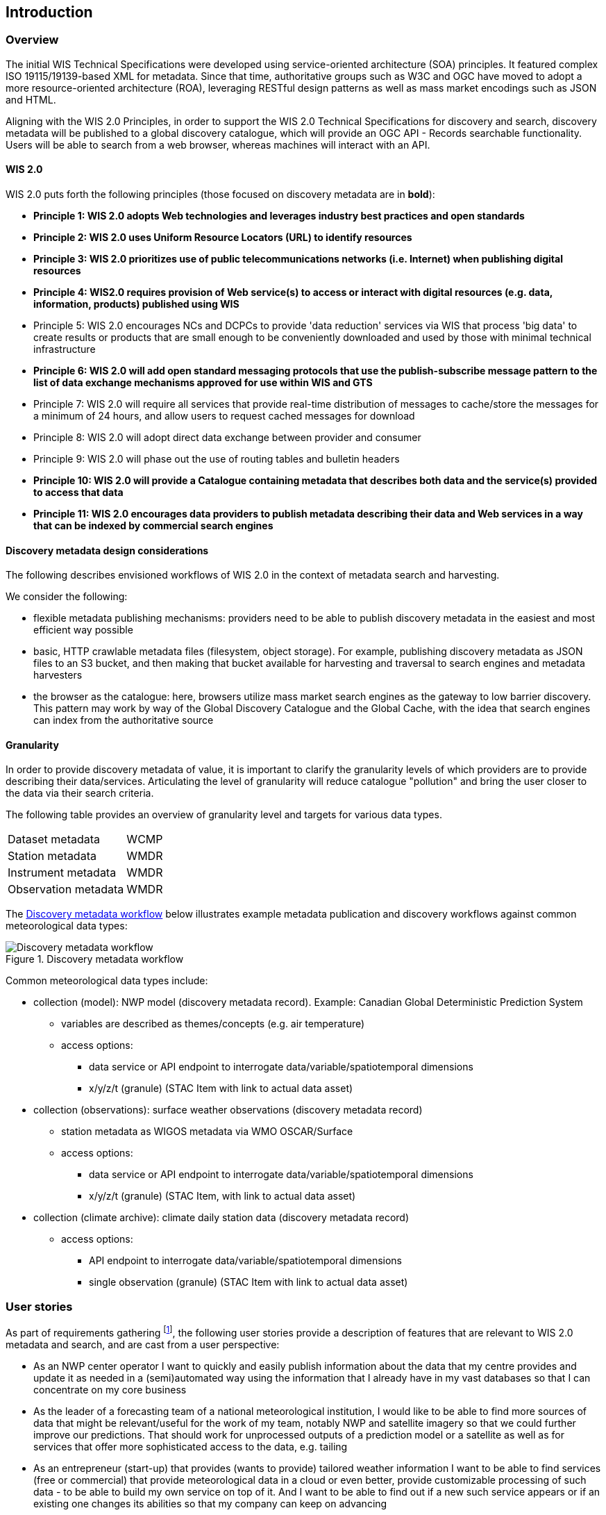== Introduction

=== Overview

The initial WIS Technical Specifications were developed using service-oriented architecture (SOA) principles.  It featured
complex ISO 19115/19139-based XML for metadata. Since that time, authoritative
groups such as W3C and OGC have moved to adopt a more resource-oriented architecture (ROA), leveraging RESTful design
patterns as well as mass market encodings such as JSON and HTML.

Aligning with the WIS 2.0 Principles, in order to support the WIS 2.0 Technical Specifications for discovery and search,
discovery metadata will be published to a global discovery catalogue, which will provide an OGC API - Records searchable
functionality.  Users will be able to search from a web browser, whereas machines will interact with an API.

==== WIS 2.0

WIS 2.0 puts forth the following principles (those focused on discovery metadata are in **bold**):

* *Principle 1: WIS 2.0 adopts Web technologies and leverages industry best practices and open standards*
* *Principle 2: WIS 2.0 uses Uniform Resource Locators (URL) to identify resources*
* *Principle 3: WIS 2.0 prioritizes use of public telecommunications networks (i.e. Internet) when publishing digital resources*
* *Principle 4: WIS2.0 requires provision of Web service(s) to access or interact with digital resources (e.g. data, information, products) published using WIS*
* Principle 5: WIS 2.0 encourages NCs and DCPCs to provide 'data reduction' services via WIS that process 'big data' to create results or products that are small enough to be conveniently downloaded and used by those with minimal technical infrastructure
* *Principle 6: WIS 2.0 will add open standard messaging protocols that use the publish-subscribe message pattern to the list of data exchange mechanisms approved for use within WIS and GTS*
* Principle 7: WIS 2.0 will require all services that provide real-time distribution of messages to cache/store the messages for a minimum of 24 hours, and allow users to request cached messages for download
* Principle 8: WIS 2.0 will adopt direct data exchange between provider and consumer
* Principle 9: WIS 2.0 will phase out the use of routing tables and bulletin headers
* *Principle 10: WIS 2.0 will provide a Catalogue containing metadata that describes both data and the service(s) provided to access that data*
* *Principle 11: WIS 2.0 encourages data providers to publish metadata describing their data and Web services in a way that can be indexed by commercial search engines*

==== Discovery metadata design considerations

The following describes envisioned workflows of WIS 2.0 in the context of metadata search and harvesting.

We consider the following:

* flexible metadata publishing mechanisms: providers need to be able to publish discovery metadata in the easiest and
most efficient way possible
* basic, HTTP crawlable metadata files (filesystem, object storage). For example, publishing discovery metadata as
JSON files to an S3 bucket, and then making that bucket available for harvesting and traversal to search engines and
metadata harvesters
* the browser as the catalogue: here, browsers utilize mass market search engines as the gateway to low barrier
discovery.  This pattern may work by way of the Global Discovery Catalogue and the Global Cache, with the idea that
search engines can index from the authoritative source

==== Granularity

In order to provide discovery metadata of value, it is important to clarify the granularity levels of which providers
are to provide describing their data/services.  Articulating the level of granularity will reduce catalogue "pollution"
and bring the user closer to the data via their search criteria.

The following table provides an overview of granularity level and targets for various data types.

[cols="1,1"]
|===
|Dataset metadata
|WCMP

|Station metadata
|WMDR

|Instrument metadata
|WMDR

|Observation metadata
|WMDR
|===


The <<metadata-discovery-workflow>> below illustrates example metadata publication and discovery workflows against
common meteorological data types:

[[metadata-discovery-workflow]]
.Discovery metadata workflow
image::../images/metadata-discovery-workflow.png[Discovery metadata workflow]

Common meteorological data types include:

* collection (model): NWP model (discovery metadata record).  Example: Canadian Global Deterministic Prediction System
** variables are described as themes/concepts (e.g. air temperature)
** access options:
*** data service or API endpoint to interrogate data/variable/spatiotemporal dimensions
*** x/y/z/t (granule) (STAC Item with link to actual data asset)

* collection (observations): surface weather observations (discovery metadata record)
** station metadata as WIGOS metadata via WMO OSCAR/Surface
** access options:
*** data service or API endpoint to interrogate data/variable/spatiotemporal dimensions
*** x/y/z/t (granule) (STAC Item, with link to actual data asset)

* collection (climate archive): climate daily station data (discovery metadata record)
** access options:
*** API endpoint to interrogate data/variable/spatiotemporal dimensions
*** single observation (granule) (STAC Item with link to actual data asset)

=== User stories

As part of requirements gathering footnote:[https://github.com/wmo-im/wcmp/issues/107], the following user stories provide a
description of features that are relevant to WIS 2.0 metadata and search, and are cast from a user perspective:

* As an NWP center operator I want to quickly and easily publish information about the data that my centre provides and update it as needed in a (semi)automated way using the information that I already have in my vast databases so that I can concentrate on my core business
* As the leader of a forecasting team of a national meteorological institution, I would like to be able to find more sources of data that might be relevant/useful for the work of my team, notably NWP and satellite imagery so that we could further improve our predictions. That should work for unprocessed outputs of a prediction model or a satellite as well as for services that offer more sophisticated access to the data, e.g. tailing
* As an entrepreneur (start-up) that provides (wants to provide) tailored weather information I want to be able to find services (free or commercial) that provide meteorological data in a cloud or even better, provide customizable processing of such data - to be able to build my own service on top of it. And I want to be able to find out if a new such service appears or if an existing one changes its abilities so that my company can keep on advancing
* As a software developer (working for a national meteorological centre or a private company), I would like to find a relevant technical description of the service (API) that my boss wants me to integrate with, so that the declared interoperability becomes reality
* As a user I would like to search for real-time observations for a given time and geographical area of interest so that I can have up to date information on weather for my city
* As a web developer I would like to access to a search API that provides easy to read documentation, examples and a simple, intuitive RESTful API with JSON so that I can integrate into my web application quickly
* As a GIS professional, I would like to search for weather/climate/water data from my GIS Desktop support tool so that I can integrate forecast data into my workflow

The following WIS 2.0 marketing video footnote:[https://gisc.dwd.de/wis2.0/WIS_2.0_final.mp4] adds the following user stories:

* As an everyday user, I would like to find easy to understand and precise weather data so that I can plan to have people over for an outdoor BBQ on a nice day
* As a smart home owner, I would like access to frequently updated data so that I can keep my smart home monitoring up to date
* As a weather specialist, I would like to access weather data in native data formats and subscribe to data updates, so that I can provide tailor made weather services to my users

Given the above, we see a variety of users/actors to which WIS 2.0, driving the need for low barrier, ubiquitous and
efficient discovery, visualization, access of weather/climate/water (real-time, near real-time, archive, etc.) data.

=== OGC API - Records - Part 1: Core

The OGC Records - API - Part 1: Core specification:

* lowers the discovery barrier to finding the existence of geospatial resources on the Web
* provides the ability for discovery metadata to be published via API machinery or static records
* provides a core record model information communities to extend
* provides a subset of core queryables (e.g. by resource type, by external identifier) which enables
  federation and cross catalogue discovery functionality

=== The WIS 2.0 Global Discovery Catalogue

The GDC will provide a central search endpoint, enabling users to traverse, browse and search
data holdings in WIS 2.0.  Key search predicate capabilities include:

* geospatial
* temporal (time instant or time period)
* equality predicates (i.e. `+property=value+`) for any defined property
* full-text (`+q=+`)

Given the WIS 2.0 principles, use cases, OGC API - Records - Part 1: Core, and the WIS 2.0 Global Discovery
Catalogue, WCMP provides a standards-based, clear and well-defined information model to facilitate the
management and discovery of data within WIS 2.0.
